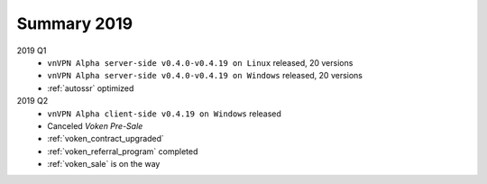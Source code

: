 .. _summary2019:

Summary 2019
============

2019 Q1
   - ``vnVPN Alpha server-side v0.4.0-v0.4.19 on Linux`` released, 20 versions
   - ``vnVPN Alpha server-side v0.4.0-v0.4.19 on Windows`` released, 20 versions
   - :ref:`autossr` optimized

2019 Q2
   - ``vnVPN Alpha client-side v0.4.19 on Windows`` released
   - Canceled `Voken Pre-Sale`
   - :ref:`voken_contract_upgraded`
   - :ref:`voken_referral_program` completed
   - :ref:`voken_sale` is on the way

